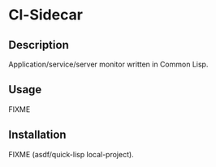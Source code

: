 * Cl-Sidecar 

** Description
   Application/service/server monitor written in Common Lisp.

** Usage
   FIXME

** Installation
   FIXME (asdf/quick-lisp local-project).
